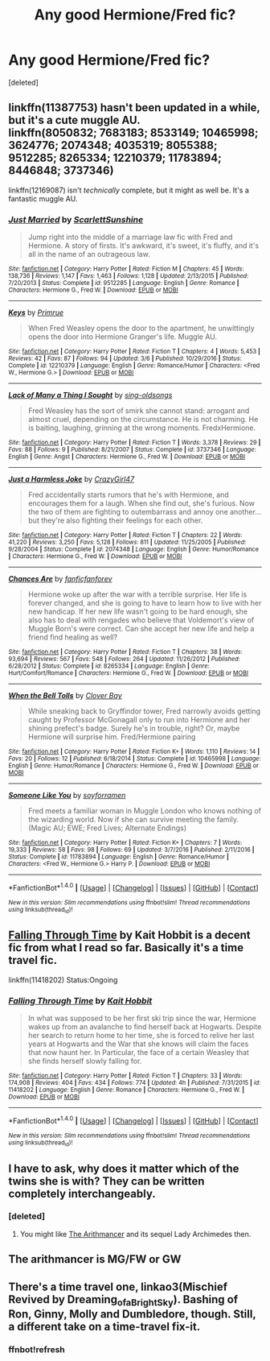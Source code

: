 #+TITLE: Any good Hermione/Fred fic?

* Any good Hermione/Fred fic?
:PROPERTIES:
:Score: 10
:DateUnix: 1509321527.0
:DateShort: 2017-Oct-30
:END:
[deleted]


** linkffn(11387753) hasn't been updated in a while, but it's a cute muggle AU.\\
linkffn(8050832; 7683183; 8533149; 10465998; 3624776; 2074348; 4035319; 8055388; 9512285; 8265334; 12210379; 11783894; 8446848; 3737346)

linkffn(12169087) isn't /technically/ complete, but it might as well be. It's a fantastic muggle AU.
:PROPERTIES:
:Author: Meiyouxiangjiao
:Score: 3
:DateUnix: 1509787304.0
:DateShort: 2017-Nov-04
:END:

*** [[http://www.fanfiction.net/s/9512285/1/][*/Just Married/*]] by [[https://www.fanfiction.net/u/2441081/ScarlettSunshine][/ScarlettSunshine/]]

#+begin_quote
  Jump right into the middle of a marriage law fic with Fred and Hermione. A story of firsts. It's awkward, it's sweet, it's fluffy, and it's all in the name of an outrageous law.
#+end_quote

^{/Site/: [[http://www.fanfiction.net/][fanfiction.net]] *|* /Category/: Harry Potter *|* /Rated/: Fiction M *|* /Chapters/: 45 *|* /Words/: 138,736 *|* /Reviews/: 1,147 *|* /Favs/: 1,463 *|* /Follows/: 1,128 *|* /Updated/: 2/13/2015 *|* /Published/: 7/20/2013 *|* /Status/: Complete *|* /id/: 9512285 *|* /Language/: English *|* /Genre/: Romance *|* /Characters/: Hermione G., Fred W. *|* /Download/: [[http://www.ff2ebook.com/old/ffn-bot/index.php?id=9512285&source=ff&filetype=epub][EPUB]] or [[http://www.ff2ebook.com/old/ffn-bot/index.php?id=9512285&source=ff&filetype=mobi][MOBI]]}

--------------

[[http://www.fanfiction.net/s/12210379/1/][*/Keys/*]] by [[https://www.fanfiction.net/u/2682170/Primrue][/Primrue/]]

#+begin_quote
  When Fred Weasley opens the door to the apartment, he unwittingly opens the door into Hermione Granger's life. Muggle AU.
#+end_quote

^{/Site/: [[http://www.fanfiction.net/][fanfiction.net]] *|* /Category/: Harry Potter *|* /Rated/: Fiction T *|* /Chapters/: 4 *|* /Words/: 5,453 *|* /Reviews/: 42 *|* /Favs/: 87 *|* /Follows/: 94 *|* /Updated/: 3/6 *|* /Published/: 10/29/2016 *|* /Status/: Complete *|* /id/: 12210379 *|* /Language/: English *|* /Genre/: Romance/Humor *|* /Characters/: <Fred W., Hermione G.> *|* /Download/: [[http://www.ff2ebook.com/old/ffn-bot/index.php?id=12210379&source=ff&filetype=epub][EPUB]] or [[http://www.ff2ebook.com/old/ffn-bot/index.php?id=12210379&source=ff&filetype=mobi][MOBI]]}

--------------

[[http://www.fanfiction.net/s/3737346/1/][*/Lack of Many a Thing I Sought/*]] by [[https://www.fanfiction.net/u/1289365/sing-oldsongs][/sing-oldsongs/]]

#+begin_quote
  Fred Weasley has the sort of smirk she cannot stand: arrogant and almost cruel, depending on the circumstance. He is not charming. He is baiting, laughing, grinning at the wrong moments. FredxHermione.
#+end_quote

^{/Site/: [[http://www.fanfiction.net/][fanfiction.net]] *|* /Category/: Harry Potter *|* /Rated/: Fiction T *|* /Words/: 3,378 *|* /Reviews/: 29 *|* /Favs/: 88 *|* /Follows/: 9 *|* /Published/: 8/21/2007 *|* /Status/: Complete *|* /id/: 3737346 *|* /Language/: English *|* /Genre/: Angst *|* /Characters/: Hermione G., Fred W. *|* /Download/: [[http://www.ff2ebook.com/old/ffn-bot/index.php?id=3737346&source=ff&filetype=epub][EPUB]] or [[http://www.ff2ebook.com/old/ffn-bot/index.php?id=3737346&source=ff&filetype=mobi][MOBI]]}

--------------

[[http://www.fanfiction.net/s/2074348/1/][*/Just a Harmless Joke/*]] by [[https://www.fanfiction.net/u/263394/CrazyGirl47][/CrazyGirl47/]]

#+begin_quote
  Fred accidentally starts rumors that he's with Hermione, and encourages them for a laugh. When she find out, she's furious. Now the two of them are fighting to outembarrass and annoy one another... but they're also fighting their feelings for each other.
#+end_quote

^{/Site/: [[http://www.fanfiction.net/][fanfiction.net]] *|* /Category/: Harry Potter *|* /Rated/: Fiction T *|* /Chapters/: 22 *|* /Words/: 41,220 *|* /Reviews/: 3,250 *|* /Favs/: 5,128 *|* /Follows/: 811 *|* /Updated/: 11/25/2005 *|* /Published/: 9/28/2004 *|* /Status/: Complete *|* /id/: 2074348 *|* /Language/: English *|* /Genre/: Humor/Romance *|* /Characters/: Hermione G., Fred W. *|* /Download/: [[http://www.ff2ebook.com/old/ffn-bot/index.php?id=2074348&source=ff&filetype=epub][EPUB]] or [[http://www.ff2ebook.com/old/ffn-bot/index.php?id=2074348&source=ff&filetype=mobi][MOBI]]}

--------------

[[http://www.fanfiction.net/s/8265334/1/][*/Chances Are/*]] by [[https://www.fanfiction.net/u/2821881/fanficfanforev][/fanficfanforev/]]

#+begin_quote
  Hermione woke up after the war with a terrible surprise. Her life is forever changed, and she is going to have to learn how to live with her new handicap. If her new life wasn't going to be hard enough, she also has to deal with rengades who believe that Voldemort's view of Muggle Born's were correct. Can she accept her new life and help a friend find healing as well?
#+end_quote

^{/Site/: [[http://www.fanfiction.net/][fanfiction.net]] *|* /Category/: Harry Potter *|* /Rated/: Fiction T *|* /Chapters/: 38 *|* /Words/: 93,694 *|* /Reviews/: 567 *|* /Favs/: 548 *|* /Follows/: 264 *|* /Updated/: 11/26/2012 *|* /Published/: 6/28/2012 *|* /Status/: Complete *|* /id/: 8265334 *|* /Language/: English *|* /Genre/: Hurt/Comfort/Romance *|* /Characters/: Hermione G., Fred W. *|* /Download/: [[http://www.ff2ebook.com/old/ffn-bot/index.php?id=8265334&source=ff&filetype=epub][EPUB]] or [[http://www.ff2ebook.com/old/ffn-bot/index.php?id=8265334&source=ff&filetype=mobi][MOBI]]}

--------------

[[http://www.fanfiction.net/s/10465998/1/][*/When the Bell Tolls/*]] by [[https://www.fanfiction.net/u/1879879/Clover-Bay][/Clover Bay/]]

#+begin_quote
  While sneaking back to Gryffindor tower, Fred narrowly avoids getting caught by Professor McGonagall only to run into Hermione and her shining prefect's badge. Surely he's in trouble, right? Or, maybe Hermione will surprise him. Fred/Hermione pairing
#+end_quote

^{/Site/: [[http://www.fanfiction.net/][fanfiction.net]] *|* /Category/: Harry Potter *|* /Rated/: Fiction K+ *|* /Words/: 1,110 *|* /Reviews/: 14 *|* /Favs/: 20 *|* /Follows/: 12 *|* /Published/: 6/18/2014 *|* /Status/: Complete *|* /id/: 10465998 *|* /Language/: English *|* /Genre/: Humor/Romance *|* /Characters/: Hermione G., Fred W. *|* /Download/: [[http://www.ff2ebook.com/old/ffn-bot/index.php?id=10465998&source=ff&filetype=epub][EPUB]] or [[http://www.ff2ebook.com/old/ffn-bot/index.php?id=10465998&source=ff&filetype=mobi][MOBI]]}

--------------

[[http://www.fanfiction.net/s/11783894/1/][*/Someone Like You/*]] by [[https://www.fanfiction.net/u/6779146/soyforramen][/soyforramen/]]

#+begin_quote
  Fred meets a familiar woman in Muggle London who knows nothing of the wizarding world. Now if she can survive meeting the family. (Magic AU; EWE; Fred Lives; Alternate Endings)
#+end_quote

^{/Site/: [[http://www.fanfiction.net/][fanfiction.net]] *|* /Category/: Harry Potter *|* /Rated/: Fiction K+ *|* /Chapters/: 7 *|* /Words/: 19,333 *|* /Reviews/: 58 *|* /Favs/: 98 *|* /Follows/: 69 *|* /Updated/: 3/7/2016 *|* /Published/: 2/11/2016 *|* /Status/: Complete *|* /id/: 11783894 *|* /Language/: English *|* /Genre/: Romance/Humor *|* /Characters/: <Fred W., Hermione G.> Harry P. *|* /Download/: [[http://www.ff2ebook.com/old/ffn-bot/index.php?id=11783894&source=ff&filetype=epub][EPUB]] or [[http://www.ff2ebook.com/old/ffn-bot/index.php?id=11783894&source=ff&filetype=mobi][MOBI]]}

--------------

*FanfictionBot*^{1.4.0} *|* [[[https://github.com/tusing/reddit-ffn-bot/wiki/Usage][Usage]]] | [[[https://github.com/tusing/reddit-ffn-bot/wiki/Changelog][Changelog]]] | [[[https://github.com/tusing/reddit-ffn-bot/issues/][Issues]]] | [[[https://github.com/tusing/reddit-ffn-bot/][GitHub]]] | [[[https://www.reddit.com/message/compose?to=tusing][Contact]]]

^{/New in this version: Slim recommendations using/ ffnbot!slim! /Thread recommendations using/ linksub(thread_id)!}
:PROPERTIES:
:Author: FanfictionBot
:Score: 1
:DateUnix: 1509787370.0
:DateShort: 2017-Nov-04
:END:


** [[https://www.fanfiction.net/s/11418202/1/Falling-Through-Time][Falling Through Time]] by Kait Hobbit is a decent fic from what I read so far. Basically it's a time travel fic.

linkffn(11418202) Status:Ongoing
:PROPERTIES:
:Author: FairyRave
:Score: 2
:DateUnix: 1514338906.0
:DateShort: 2017-Dec-27
:END:

*** [[http://www.fanfiction.net/s/11418202/1/][*/Falling Through Time/*]] by [[https://www.fanfiction.net/u/1216858/Kait-Hobbit][/Kait Hobbit/]]

#+begin_quote
  In what was supposed to be her first ski trip since the war, Hermione wakes up from an avalanche to find herself back at Hogwarts. Despite her search to return home to her time, she is forced to relive her last years at Hogwarts and the War that she knows will claim the faces that now haunt her. In Particular, the face of a certain Weasley that she finds herself slowly falling for.
#+end_quote

^{/Site/: [[http://www.fanfiction.net/][fanfiction.net]] *|* /Category/: Harry Potter *|* /Rated/: Fiction T *|* /Chapters/: 33 *|* /Words/: 174,908 *|* /Reviews/: 404 *|* /Favs/: 434 *|* /Follows/: 774 *|* /Updated/: 4h *|* /Published/: 7/31/2015 *|* /id/: 11418202 *|* /Language/: English *|* /Genre/: Romance *|* /Characters/: Hermione G., Fred W. *|* /Download/: [[http://www.ff2ebook.com/old/ffn-bot/index.php?id=11418202&source=ff&filetype=epub][EPUB]] or [[http://www.ff2ebook.com/old/ffn-bot/index.php?id=11418202&source=ff&filetype=mobi][MOBI]]}

--------------

*FanfictionBot*^{1.4.0} *|* [[[https://github.com/tusing/reddit-ffn-bot/wiki/Usage][Usage]]] | [[[https://github.com/tusing/reddit-ffn-bot/wiki/Changelog][Changelog]]] | [[[https://github.com/tusing/reddit-ffn-bot/issues/][Issues]]] | [[[https://github.com/tusing/reddit-ffn-bot/][GitHub]]] | [[[https://www.reddit.com/message/compose?to=tusing][Contact]]]

^{/New in this version: Slim recommendations using/ ffnbot!slim! /Thread recommendations using/ linksub(thread_id)!}
:PROPERTIES:
:Author: FanfictionBot
:Score: 1
:DateUnix: 1514338923.0
:DateShort: 2017-Dec-27
:END:


** I have to ask, why does it matter which of the twins she is with? They can be written completely interchangeably.
:PROPERTIES:
:Score: 3
:DateUnix: 1509322206.0
:DateShort: 2017-Oct-30
:END:

*** [deleted]
:PROPERTIES:
:Score: 8
:DateUnix: 1509322689.0
:DateShort: 2017-Oct-30
:END:

**** You might like [[https://www.fanfiction.net/s/10070079/1/The-Arithmancer][The Arithmancer]] and its sequel Lady Archimedes then.
:PROPERTIES:
:Author: Telsion
:Score: 3
:DateUnix: 1509368462.0
:DateShort: 2017-Oct-30
:END:


** The arithmancer is MG/FW or GW
:PROPERTIES:
:Author: ThellraAK
:Score: 1
:DateUnix: 1509395332.0
:DateShort: 2017-Oct-30
:END:


** There's a time travel one, linkao3(Mischief Revived by Dreaming_of_a_Bright_Sky). Bashing of Ron, Ginny, Molly and Dumbledore, though. Still, a different take on a time-travel fix-it.
:PROPERTIES:
:Author: t1mepiece
:Score: 1
:DateUnix: 1509322360.0
:DateShort: 2017-Oct-30
:END:

*** ffnbot!refresh
:PROPERTIES:
:Author: t1mepiece
:Score: 1
:DateUnix: 1509325908.0
:DateShort: 2017-Oct-30
:END:
